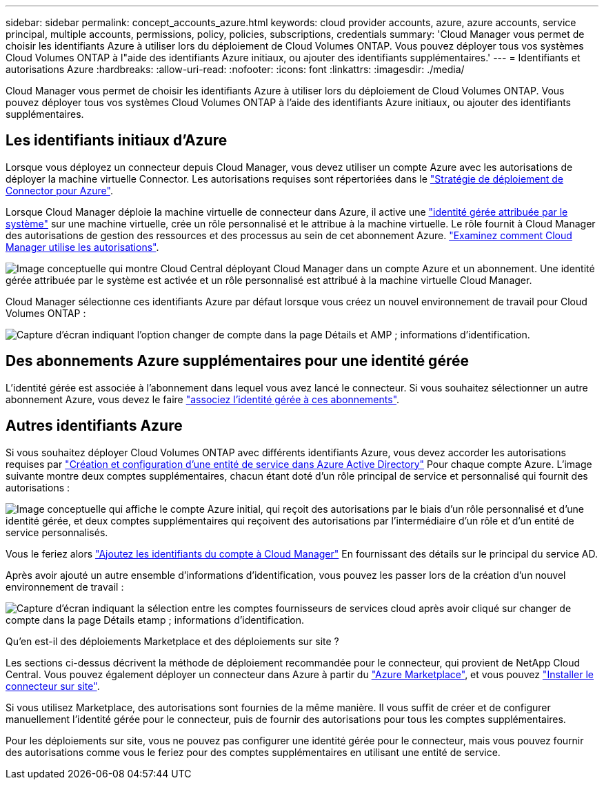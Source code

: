 ---
sidebar: sidebar 
permalink: concept_accounts_azure.html 
keywords: cloud provider accounts, azure, azure accounts, service principal, multiple accounts, permissions, policy, policies, subscriptions, credentials 
summary: 'Cloud Manager vous permet de choisir les identifiants Azure à utiliser lors du déploiement de Cloud Volumes ONTAP. Vous pouvez déployer tous vos systèmes Cloud Volumes ONTAP à l"aide des identifiants Azure initiaux, ou ajouter des identifiants supplémentaires.' 
---
= Identifiants et autorisations Azure
:hardbreaks:
:allow-uri-read: 
:nofooter: 
:icons: font
:linkattrs: 
:imagesdir: ./media/


[role="lead"]
Cloud Manager vous permet de choisir les identifiants Azure à utiliser lors du déploiement de Cloud Volumes ONTAP. Vous pouvez déployer tous vos systèmes Cloud Volumes ONTAP à l'aide des identifiants Azure initiaux, ou ajouter des identifiants supplémentaires.



== Les identifiants initiaux d'Azure

Lorsque vous déployez un connecteur depuis Cloud Manager, vous devez utiliser un compte Azure avec les autorisations de déployer la machine virtuelle Connector. Les autorisations requises sont répertoriées dans le https://mysupport.netapp.com/site/info/cloud-manager-policies["Stratégie de déploiement de Connector pour Azure"^].

Lorsque Cloud Manager déploie la machine virtuelle de connecteur dans Azure, il active une https://docs.microsoft.com/en-us/azure/active-directory/managed-identities-azure-resources/overview["identité gérée attribuée par le système"^] sur une machine virtuelle, crée un rôle personnalisé et le attribue à la machine virtuelle. Le rôle fournit à Cloud Manager des autorisations de gestion des ressources et des processus au sein de cet abonnement Azure. link:reference_permissions.html#what-cloud-manager-does-with-azure-permissions["Examinez comment Cloud Manager utilise les autorisations"].

image:diagram_permissions_initial_azure.png["Image conceptuelle qui montre Cloud Central déployant Cloud Manager dans un compte Azure et un abonnement. Une identité gérée attribuée par le système est activée et un rôle personnalisé est attribué à la machine virtuelle Cloud Manager."]

Cloud Manager sélectionne ces identifiants Azure par défaut lorsque vous créez un nouvel environnement de travail pour Cloud Volumes ONTAP :

image:screenshot_accounts_select_azure.gif["Capture d'écran indiquant l'option changer de compte dans la page Détails et AMP ; informations d'identification."]



== Des abonnements Azure supplémentaires pour une identité gérée

L'identité gérée est associée à l'abonnement dans lequel vous avez lancé le connecteur. Si vous souhaitez sélectionner un autre abonnement Azure, vous devez le faire link:task_adding_azure_accounts.html#associating-additional-azure-subscriptions-with-a-managed-identity["associez l'identité gérée à ces abonnements"].



== Autres identifiants Azure

Si vous souhaitez déployer Cloud Volumes ONTAP avec différents identifiants Azure, vous devez accorder les autorisations requises par link:task_adding_azure_accounts.html["Création et configuration d'une entité de service dans Azure Active Directory"] Pour chaque compte Azure. L'image suivante montre deux comptes supplémentaires, chacun étant doté d'un rôle principal de service et personnalisé qui fournit des autorisations :

image:diagram_permissions_multiple_azure.png["Image conceptuelle qui affiche le compte Azure initial, qui reçoit des autorisations par le biais d'un rôle personnalisé et d'une identité gérée, et deux comptes supplémentaires qui reçoivent des autorisations par l'intermédiaire d'un rôle et d'un entité de service personnalisés."]

Vous le feriez alors link:task_adding_azure_accounts.html#adding-azure-accounts-to-cloud-manager["Ajoutez les identifiants du compte à Cloud Manager"] En fournissant des détails sur le principal du service AD.

Après avoir ajouté un autre ensemble d'informations d'identification, vous pouvez les passer lors de la création d'un nouvel environnement de travail :

image:screenshot_accounts_switch_azure.gif["Capture d'écran indiquant la sélection entre les comptes fournisseurs de services cloud après avoir cliqué sur changer de compte dans la page Détails etamp ; informations d'identification."]

.Qu'en est-il des déploiements Marketplace et des déploiements sur site ?
****
Les sections ci-dessus décrivent la méthode de déploiement recommandée pour le connecteur, qui provient de NetApp Cloud Central. Vous pouvez également déployer un connecteur dans Azure à partir du link:task_launching_azure_mktp.html["Azure Marketplace"], et vous pouvez link:task_installing_linux.html["Installer le connecteur sur site"].

Si vous utilisez Marketplace, des autorisations sont fournies de la même manière. Il vous suffit de créer et de configurer manuellement l'identité gérée pour le connecteur, puis de fournir des autorisations pour tous les comptes supplémentaires.

Pour les déploiements sur site, vous ne pouvez pas configurer une identité gérée pour le connecteur, mais vous pouvez fournir des autorisations comme vous le feriez pour des comptes supplémentaires en utilisant une entité de service.

****